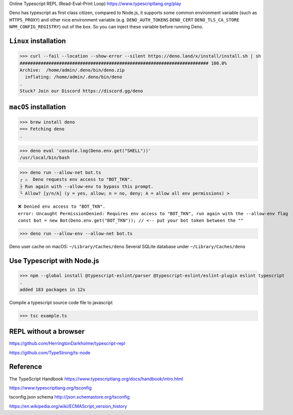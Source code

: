 Online Typescript REPL (Read-Eval-Print Loop)
https://www.typescriptlang.org/play

Deno has typescript as first class citizen, compared to Node.js, it supports some common environment variable (such as ``HTTPS_PROXY``) and other nice environment variable (e.g. ``DENO_AUTH_TOKENS`` ``DENO_CERT`` ``DENO_TLS_CA_STORE`` ``NPM_CONFIG_REGISTRY``) out of the box. So you can inject these variable before running Deno.

``Linux`` installation
------------------------

>>> curl --fail --location --show-error --silent https://deno.land/x/install/install.sh | sh
######################################################################## 100.0%
Archive:  /home/admin/.deno/bin/deno.zip
  inflating: /home/admin/.deno/bin/deno
.
Stuck? Join our Discord https://discord.gg/deno

``macOS`` installation
------------------------

>>> brew install deno
==> Fetching deno
.

>>> deno eval 'console.log(Deno.env.get("SHELL"))'
/usr/local/bin/bash

>>> deno run --allow-net bot.ts
┌ ⚠️  Deno requests env access to "BOT_TKN".
├ Run again with --allow-env to bypass this prompt.
└ Allow? [y/n/A] (y = yes, allow; n = no, deny; A = allow all env permissions) >

::

 ❌ Denied env access to "BOT_TKN".
 error: Uncaught PermissionDenied: Requires env access to "BOT_TKN", run again with the --allow-env flag
 const bot = new Bot(Deno.env.get("BOT_TKN")); // <-- put your bot token between the ""

>>> deno run --allow-env --allow-net bot.ts

Deno user cache on macOS: ``~/Library/Caches/deno``
Several SQLite database under ``~/Library/Caches/deno``

Use Typescript with Node.js
------------------------------

>>> npm --global install @typescript-eslint/parser @typescript-eslint/eslint-plugin eslint typescript
.
added 183 packages in 12s

Compile a typescript source code file to javascript

>>> tsc example.ts

REPL without a browser
------------------------

https://github.com/HerringtonDarkholme/typescript-repl

https://github.com/TypeStrong/ts-node

Reference
----------

The TypeScript Handbook https://www.typescriptlang.org/docs/handbook/intro.html

https://www.typescriptlang.org/tsconfig

tsconfig.json schema http://json.schemastore.org/tsconfig

https://en.wikipedia.org/wiki/ECMAScript_version_history